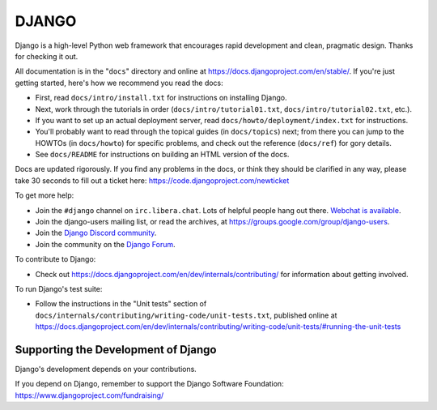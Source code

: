======
DJANGO
======

Django is a high-level Python web framework that encourages rapid development
and clean, pragmatic design. Thanks for checking it out.

All documentation is in the "``docs``" directory and online at
https://docs.djangoproject.com/en/stable/. If you're just getting started,
here's how we recommend you read the docs:

* First, read ``docs/intro/install.txt`` for instructions on installing Django.

* Next, work through the tutorials in order (``docs/intro/tutorial01.txt``,
  ``docs/intro/tutorial02.txt``, etc.).

* If you want to set up an actual deployment server, read
  ``docs/howto/deployment/index.txt`` for instructions.

* You'll probably want to read through the topical guides (in ``docs/topics``)
  next; from there you can jump to the HOWTOs (in ``docs/howto``) for specific
  problems, and check out the reference (``docs/ref``) for gory details.

* See ``docs/README`` for instructions on building an HTML version of the docs.

Docs are updated rigorously. If you find any problems in the docs, or think
they should be clarified in any way, please take 30 seconds to fill out a
ticket here: https://code.djangoproject.com/newticket

To get more help:

* Join the ``#django`` channel on ``irc.libera.chat``. Lots of helpful people
  hang out there. `Webchat is available <https://web.libera.chat/#django>`_.

* Join the django-users mailing list, or read the archives, at
  https://groups.google.com/group/django-users.

* Join the `Django Discord community <https://discord.gg/xcRH6mN4fa>`_.

* Join the community on the `Django Forum <https://forum.djangoproject.com/>`_.

To contribute to Django:

* Check out https://docs.djangoproject.com/en/dev/internals/contributing/ for
  information about getting involved.

To run Django's test suite:

* Follow the instructions in the "Unit tests" section of
  ``docs/internals/contributing/writing-code/unit-tests.txt``, published online at
  https://docs.djangoproject.com/en/dev/internals/contributing/writing-code/unit-tests/#running-the-unit-tests

Supporting the Development of Django
====================================

Django's development depends on your contributions.

If you depend on Django, remember to support the Django Software Foundation: https://www.djangoproject.com/fundraising/
